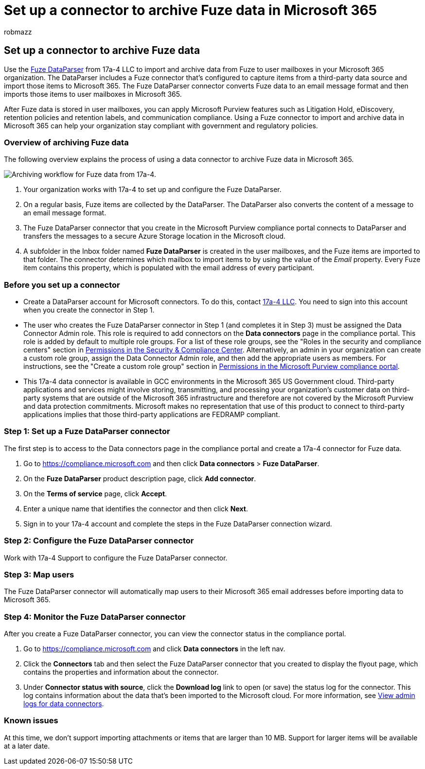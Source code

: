 = Set up a connector to archive Fuze data in Microsoft 365
:audience: Admin
:author: robmazz
:description: Learn how to set up and use a 17a-4 Fuze DataParser connector to import and archive Fuze data in Microsoft 365.
:f1.keywords: ["NOCSH"]
:manager: laurawi
:ms.author: robmazz
:ms.collection: ["tier1", "M365-security-compliance", "data-connectors"]
:ms.date:
:ms.localizationpriority: medium
:ms.service: O365-seccomp
:ms.topic: how-to

== Set up a connector to archive Fuze data

Use the https://www.17a-4.com/fuze-dataparser/[Fuze DataParser] from 17a-4 LLC to import and archive data from Fuze to user mailboxes in your Microsoft 365 organization.
The DataParser includes a Fuze connector that's configured to capture items from a third-party data source and import those items to Microsoft 365.
The Fuze DataParser connector converts Fuze data to an email message format and then imports those items to user mailboxes in Microsoft 365.

After Fuze data is stored in user mailboxes, you can apply Microsoft Purview features such as Litigation Hold, eDiscovery, retention policies and retention labels, and communication compliance.
Using a Fuze connector to import and archive data in Microsoft 365 can help your organization stay compliant with government and regulatory policies.

=== Overview of archiving Fuze data

The following overview explains the process of using a data connector to archive Fuze data in Microsoft 365.

image::../media/FuzeDataParserConnectorWorkflow.png[Archiving workflow for Fuze data from 17a-4.]

. Your organization works with 17a-4 to set up and configure the Fuze DataParser.
. On a regular basis, Fuze items are collected by the DataParser.
The DataParser also converts the content of a message to an email message format.
. The Fuze DataParser connector that you create in the Microsoft Purview compliance portal connects to DataParser and transfers the messages to a secure Azure Storage location in the Microsoft cloud.
. A subfolder in the Inbox folder named *Fuze DataParser* is created in the user mailboxes, and the Fuze items are imported to that folder.
The connector determines which mailbox to import items to by using the value of the _Email_ property.
Every Fuze item contains this property, which is populated with the email address of every participant.

=== Before you set up a connector

* Create a DataParser account for Microsoft connectors.
To do this, contact https://www.17a-4.com/contact/[17a-4 LLC].
You need to sign into this account when you create the connector in Step 1.
* The user who creates the Fuze DataParser connector in Step 1 (and completes it in Step 3) must be assigned the Data Connector Admin role.
This role is required to add connectors on the *Data connectors* page in the compliance portal.
This role is added by default to multiple role groups.
For a list of these role groups, see the "Roles in the security and compliance centers" section in link:../security/office-365-security/permissions-in-the-security-and-compliance-center.md#roles-in-the-security--compliance-center[Permissions in the Security & Compliance Center].
Alternatively, an admin in your organization can create a custom role group, assign the Data Connector Admin role, and then add the appropriate users as members.
For instructions, see the "Create a custom role group" section in link:microsoft-365-compliance-center-permissions.md#create-a-custom-role-group[Permissions in the Microsoft Purview compliance portal].
* This 17a-4 data connector is available in GCC environments in the Microsoft 365 US Government cloud.
Third-party applications and services might involve storing, transmitting, and processing your organization's customer data on third-party systems that are outside of the Microsoft 365 infrastructure and therefore are not covered by the Microsoft Purview and data protection commitments.
Microsoft makes no representation that use of this product to connect to third-party applications implies that those third-party applications are FEDRAMP compliant.

=== Step 1: Set up a Fuze DataParser connector

The first step is to access to the Data connectors page in the compliance portal and create a 17a-4 connector for Fuze data.

. Go to https://compliance.microsoft.com and then click *Data connectors* > *Fuze DataParser*.
. On the *Fuze DataParser* product description page, click *Add connector*.
. On the *Terms of service* page, click *Accept*.
. Enter a unique name that identifies the connector and then click *Next*.
. Sign in to your 17a-4 account and complete the steps in the Fuze DataParser connection wizard.

=== Step 2: Configure the Fuze DataParser connector

Work with 17a-4 Support to configure the Fuze DataParser connector.

=== Step 3: Map users

The Fuze DataParser connector will automatically map users to their Microsoft 365 email addresses before importing data to Microsoft 365.

=== Step 4: Monitor the Fuze DataParser connector

After you create a Fuze DataParser connector, you can view the connector status in the compliance portal.

. Go to https://compliance.microsoft.com and click *Data connectors* in the left nav.
. Click the *Connectors* tab and then select the Fuze DataParser connector that you created to display the flyout page, which contains the properties and information about the connector.
. Under *Connector status with source*, click the *Download log* link to open (or save) the status log for the connector.
This log contains information about the data that's been imported to the Microsoft cloud.
For more information, see xref:data-connector-admin-logs.adoc[View admin logs for data connectors].

=== Known issues

At this time, we don't support importing attachments or items that are larger than 10 MB.
Support for larger items will be available at a later date.
